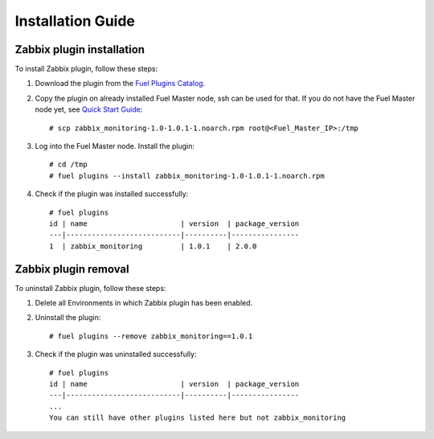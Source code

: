 ==================
Installation Guide
==================

Zabbix plugin installation
==========================

To install Zabbix plugin, follow these steps:

.. highlight:: none

#. Download the plugin from the
   `Fuel Plugins Catalog <https://www.mirantis.com/products/
   openstack-drivers-and-plugins/fuel-plugins/>`_.

#. Copy the plugin on already installed Fuel Master node, ssh can be used for
   that. If you do not have the Fuel Master node yet, see `Quick Start Guide
   <https://software.mirantis.com/quick-start/>`_::

   # scp zabbix_monitoring-1.0-1.0.1-1.noarch.rpm root@<Fuel_Master_IP>:/tmp

#. Log into the Fuel Master node. Install the plugin::

    # cd /tmp
    # fuel plugins --install zabbix_monitoring-1.0-1.0.1-1.noarch.rpm

#. Check if the plugin was installed successfully::

    # fuel plugins
    id | name                      | version  | package_version
    ---|---------------------------|----------|----------------
    1  | zabbix_monitoring         | 1.0.1    | 2.0.0

Zabbix plugin removal
=====================

To uninstall Zabbix plugin, follow these steps:

#. Delete all Environments in which Zabbix plugin has been enabled.

#. Uninstall the plugin::

     # fuel plugins --remove zabbix_monitoring==1.0.1

#. Check if the plugin was uninstalled successfully::

     # fuel plugins
     id | name                      | version  | package_version
     ---|---------------------------|----------|----------------
     ...
     You can still have other plugins listed here but not zabbix_monitoring

